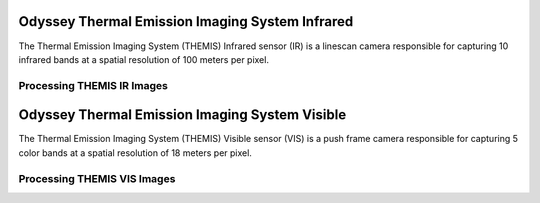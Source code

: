Odyssey Thermal Emission Imaging System Infrared
================================================
The Thermal Emission Imaging System (THEMIS) Infrared sensor (IR) is a linescan camera
responsible for capturing 10 infrared bands at a spatial resolution of 100
meters per pixel.


Processing THEMIS IR Images
---------------------------

Odyssey Thermal Emission Imaging System Visible
===============================================
The Thermal Emission Imaging System (THEMIS) Visible sensor (VIS) is a push frame camera
responsible for capturing 5 color bands at a spatial resolution of 18 meters
per pixel.

Processing THEMIS VIS Images
----------------------------
